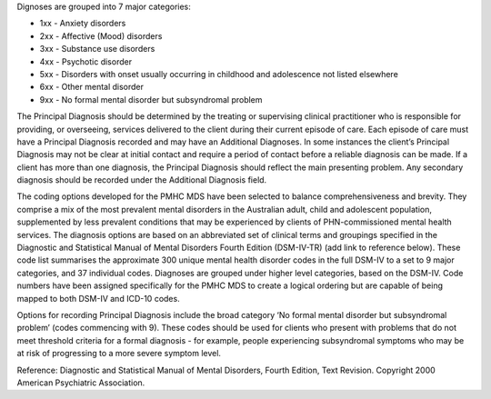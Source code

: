 Dignoses are grouped into 7 major categories:

- 1xx - Anxiety disorders
- 2xx - Affective (Mood) disorders
- 3xx - Substance use disorders
- 4xx - Psychotic disorder
- 5xx - Disorders with onset usually occurring in childhood and adolescence not listed elsewhere 
- 6xx - Other mental disorder
- 9xx - No formal mental disorder but subsyndromal problem

The Principal Diagnosis should be determined by the treating or supervising
clinical practitioner who is responsible for providing, or overseeing, services
delivered to the client during their current episode of care. Each episode of
care must have a Principal Diagnosis recorded and may have an Additional
Diagnoses. In some instances the client’s Principal Diagnosis may not be clear
at initial contact and require a period of contact before a reliable diagnosis
can be made. If a client has more than one diagnosis, the Principal Diagnosis
should reflect the main presenting problem. Any secondary diagnosis should be
recorded under the Additional Diagnosis field.

The coding options developed for the PMHC MDS have been selected to balance
comprehensiveness and brevity. They comprise a mix of the most prevalent mental
disorders in the Australian adult, child and adolescent population,
supplemented by less prevalent conditions that may be experienced by clients of
PHN-commissioned mental health services. The diagnosis options are based on an
abbreviated set of clinical terms and groupings specified in the Diagnostic and
Statistical Manual of Mental Disorders Fourth Edition (DSM-IV-TR) (add link to
reference below). These code list summarises the approximate 300 unique mental
health disorder codes in the full DSM-IV to a set to 9 major categories, and 37
individual codes. Diagnoses are grouped under higher level categories, based on
the DSM-IV. Code numbers have been assigned specifically for the PMHC MDS to
create a logical ordering but are capable of being mapped to both DSM-IV and
ICD-10 codes.

Options for recording Principal Diagnosis include the broad category ‘No formal
mental disorder but subsyndromal problem’ (codes commencing with 9). These
codes should be used for clients who present with problems that do not meet
threshold criteria for a formal diagnosis - for example, people experiencing
subsyndromal symptoms who may be at risk of progressing to a more severe
symptom level.

Reference: Diagnostic and Statistical Manual of Mental Disorders, Fourth
Edition, Text Revision. Copyright 2000 American Psychiatric Association.